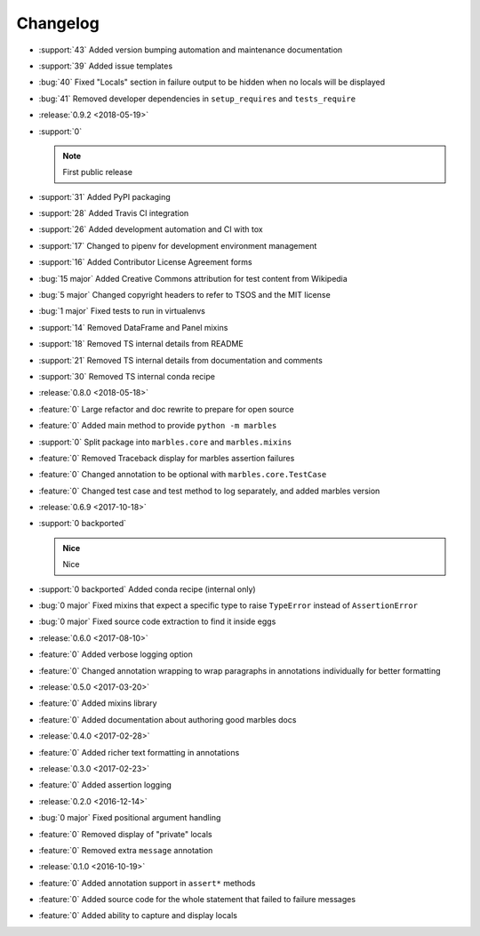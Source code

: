 =========
Changelog
=========

* :support:`43` Added version bumping automation and maintenance documentation
* :support:`39` Added issue templates
* :bug:`40` Fixed "Locals" section in failure output to be hidden when
  no locals will be displayed
* :bug:`41` Removed developer dependencies in ``setup_requires`` and
  ``tests_require``
* :release:`0.9.2 <2018-05-19>`
* :support:`0`

  .. note:: First public release

* :support:`31` Added PyPI packaging
* :support:`28` Added Travis CI integration
* :support:`26` Added development automation and CI with tox
* :support:`17` Changed to pipenv for development environment management
* :support:`16` Added Contributor License Agreement forms
* :bug:`15 major` Added Creative Commons attribution for test content from Wikipedia
* :bug:`5 major` Changed copyright headers to refer to TSOS and the MIT license
* :bug:`1 major` Fixed tests to run in virtualenvs
* :support:`14` Removed DataFrame and Panel mixins
* :support:`18` Removed TS internal details from README
* :support:`21` Removed TS internal details from documentation and comments
* :support:`30` Removed TS internal conda recipe
* :release:`0.8.0 <2018-05-18>`
* :feature:`0` Large refactor and doc rewrite to prepare for open source
* :feature:`0` Added main method to provide ``python -m marbles``
* :support:`0` Split package into ``marbles.core`` and ``marbles.mixins``
* :feature:`0` Removed Traceback display for marbles assertion failures
* :feature:`0` Changed annotation to be optional with ``marbles.core.TestCase``
* :feature:`0` Changed test case and test method to log separately,
  and added marbles version
* :release:`0.6.9 <2017-10-18>`
* :support:`0 backported`

  .. admonition:: Nice

     Nice

* :support:`0 backported` Added conda recipe (internal only)
* :bug:`0 major` Fixed mixins that expect a specific type to raise
  ``TypeError`` instead of ``AssertionError``
* :bug:`0 major` Fixed source code extraction to find it inside eggs
* :release:`0.6.0 <2017-08-10>`
* :feature:`0` Added verbose logging option
* :feature:`0` Changed annotation wrapping to wrap paragraphs in
  annotations individually for better formatting
* :release:`0.5.0 <2017-03-20>`
* :feature:`0` Added mixins library
* :feature:`0` Added documentation about authoring good marbles docs
* :release:`0.4.0 <2017-02-28>`
* :feature:`0` Added richer text formatting in annotations
* :release:`0.3.0 <2017-02-23>`
* :feature:`0` Added assertion logging
* :release:`0.2.0 <2016-12-14>`
* :bug:`0 major` Fixed positional argument handling
* :feature:`0` Removed display of "private" locals
* :feature:`0` Removed extra ``message`` annotation
* :release:`0.1.0 <2016-10-19>`
* :feature:`0` Added annotation support in ``assert*`` methods
* :feature:`0` Added source code for the whole statement that failed
  to failure messages
* :feature:`0` Added ability to capture and display locals
